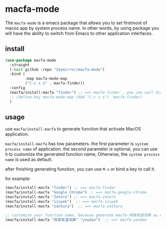 * macfa-mode
The ~macfa-mode~ is a emacs package that allows you to set firstmost of macos app by system process name. In other words, by using package you will have the ability to switch from Emacs to other application interfaces.

** install 
#+begin_src emacs-lisp
  (use-package macfa-mode
    :straight
    (:host github :repo "Imymirror/macfa-mode")
    :bind (
           :map macfa-mode-map
           ("C-c s s" . macfa-finder))
    :config
    (macfa/install-macfa "finder") ;; ==> macfa-finder . you can call directly by M-x macfa-finder
    ;; (define-key macfa-mode-map (kbd "C-c s s") 'macfa-finder)
    )
#+end_src

** usage
use ~macfa/install-macfa~ to generate function that activate MacOS application.

~macfa/install-macfa~ has tow parameters.
the first parameter is ~system process name~ of application.
the second parameter is optional, you can use it to customize the generated function name, Otherwise, the  ~system process name~  is used as default.

after finishing generating function, you can use ~M-x~ or bind a key to call it.

for example:
#+begin_src emacs-lisp
  (macfa/install-macfa "finder") ;; ==> macfa-finder
  (macfa/install-macfa "Google Chrome") ;; ==> macfa-google-chrome
  (macfa/install-macfa "Zotero") ;; ==> macfa-zotero
  (macfa/install-macfa "sioyek")  ;; ==> macfa-sioyek
  (macfa/install-macfa "zathura")  ;; ==> macfa-zathura

  ;; customize your function name, because generate macfa-网易有道词典 as default.
  (macfa/install-macfa "网易有道词典" "youdao")  ;; ==> macfa-youdao
#+end_src


